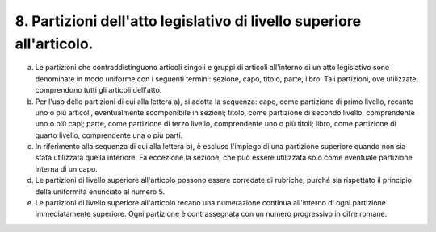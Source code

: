 8. Partizioni dell'atto legislativo di livello superiore all'articolo. 
=======================================================================

a) Le partizioni che contraddistinguono articoli singoli e gruppi di
   articoli all'interno di un atto legislativo sono denominate in modo
   uniforme con i seguenti termini: sezione, capo, titolo, parte, libro.
   Tali partizioni, ove utilizzate, comprendono tutti gli articoli
   dell'atto.

b) Per l'uso delle partizioni di cui alla lettera a), si adotta la
   sequenza: capo, come partizione di primo livello, recante uno o più
   articoli, eventualmente scomponibile in sezioni; titolo, come
   partizione di secondo livello, comprendente uno o più capi; parte,
   come partizione di terzo livello, comprendente uno o più titoli;
   libro, come partizione di quarto livello, comprendente una o più
   parti.

c) In riferimento alla sequenza di cui alla lettera b), è escluso
   l'impiego di una partizione superiore quando non sia stata utilizzata
   quella inferiore. Fa eccezione la sezione, che può essere utilizzata
   solo come eventuale partizione interna di un capo.

d) Le partizioni di livello superiore all'articolo possono essere
   corredate di rubriche, purché sia rispettato il principio della
   uniformità enunciato al numero 5.

e) Le partizioni di livello superiore all'articolo recano una
   numerazione continua all'interno di ogni partizione immediatamente
   superiore. Ogni partizione è contrassegnata con un numero progressivo
   in cifre romane.
